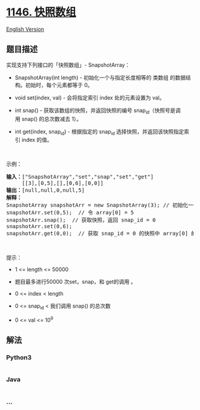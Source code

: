 * [[https://leetcode-cn.com/problems/snapshot-array][1146. 快照数组]]
  :PROPERTIES:
  :CUSTOM_ID: 快照数组
  :END:
[[./solution/1100-1199/1146.Snapshot Array/README_EN.org][English
Version]]

** 题目描述
   :PROPERTIES:
   :CUSTOM_ID: 题目描述
   :END:

#+begin_html
  <!-- 这里写题目描述 -->
#+end_html

#+begin_html
  <p>
#+end_html

实现支持下列接口的「快照数组」- SnapshotArray：

#+begin_html
  </p>
#+end_html

#+begin_html
  <ul>
#+end_html

#+begin_html
  <li>
#+end_html

SnapshotArray(int length) - 初始化一个与指定长度相等的 类数组
的数据结构。初始时，每个元素都等于 0。

#+begin_html
  </li>
#+end_html

#+begin_html
  <li>
#+end_html

void set(index, val) - 会将指定索引 index 处的元素设置为 val。

#+begin_html
  </li>
#+end_html

#+begin_html
  <li>
#+end_html

int snap() -
获取该数组的快照，并返回快照的编号 snap_id（快照号是调用 snap() 的总次数减去 1）。

#+begin_html
  </li>
#+end_html

#+begin_html
  <li>
#+end_html

int get(index, snap_id) -
根据指定的 snap_id 选择快照，并返回该快照指定索引 index 的值。

#+begin_html
  </li>
#+end_html

#+begin_html
  </ul>
#+end_html

#+begin_html
  <p>
#+end_html

 

#+begin_html
  </p>
#+end_html

#+begin_html
  <p>
#+end_html

示例：

#+begin_html
  </p>
#+end_html

#+begin_html
  <pre><strong>输入：</strong>[&quot;SnapshotArray&quot;,&quot;set&quot;,&quot;snap&quot;,&quot;set&quot;,&quot;get&quot;]
       [[3],[0,5],[],[0,6],[0,0]]
  <strong>输出：</strong>[null,null,0,null,5]
  <strong>解释：
  </strong>SnapshotArray snapshotArr = new SnapshotArray(3); // 初始化一个长度为 3 的快照数组
  snapshotArr.set(0,5);  // 令 array[0] = 5
  snapshotArr.snap();  // 获取快照，返回 snap_id = 0
  snapshotArr.set(0,6);
  snapshotArr.get(0,0);  // 获取 snap_id = 0 的快照中 array[0] 的值，返回 5</pre>
#+end_html

#+begin_html
  <p>
#+end_html

 

#+begin_html
  </p>
#+end_html

#+begin_html
  <p>
#+end_html

提示：

#+begin_html
  </p>
#+end_html

#+begin_html
  <ul>
#+end_html

#+begin_html
  <li>
#+end_html

1 <= length <= 50000

#+begin_html
  </li>
#+end_html

#+begin_html
  <li>
#+end_html

题目最多进行50000 次set，snap，和 get的调用 。

#+begin_html
  </li>
#+end_html

#+begin_html
  <li>
#+end_html

0 <= index < length

#+begin_html
  </li>
#+end_html

#+begin_html
  <li>
#+end_html

0 <= snap_id < 我们调用 snap() 的总次数

#+begin_html
  </li>
#+end_html

#+begin_html
  <li>
#+end_html

0 <= val <= 10^9

#+begin_html
  </li>
#+end_html

#+begin_html
  </ul>
#+end_html

** 解法
   :PROPERTIES:
   :CUSTOM_ID: 解法
   :END:

#+begin_html
  <!-- 这里可写通用的实现逻辑 -->
#+end_html

#+begin_html
  <!-- tabs:start -->
#+end_html

*** *Python3*
    :PROPERTIES:
    :CUSTOM_ID: python3
    :END:

#+begin_html
  <!-- 这里可写当前语言的特殊实现逻辑 -->
#+end_html

#+begin_src python
#+end_src

*** *Java*
    :PROPERTIES:
    :CUSTOM_ID: java
    :END:

#+begin_html
  <!-- 这里可写当前语言的特殊实现逻辑 -->
#+end_html

#+begin_src java
#+end_src

*** *...*
    :PROPERTIES:
    :CUSTOM_ID: section
    :END:
#+begin_example
#+end_example

#+begin_html
  <!-- tabs:end -->
#+end_html
